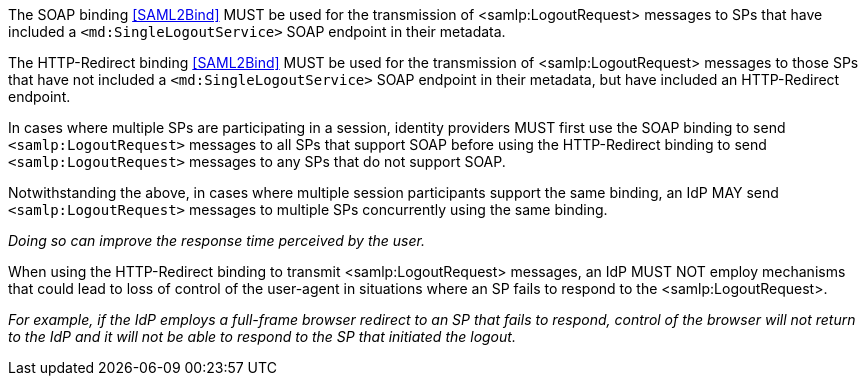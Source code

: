 The SOAP binding <<SAML2Bind>> MUST be used for the transmission of
<samlp:LogoutRequest> messages to SPs that have included a
`<md:SingleLogoutService>` SOAP endpoint in their metadata.

The HTTP-Redirect binding <<SAML2Bind>> MUST be used for the transmission of
<samlp:LogoutRequest> messages to those SPs that have not included a
`<md:SingleLogoutService>` SOAP endpoint in their metadata, but have included an
HTTP-Redirect endpoint.

In cases where multiple SPs are participating in a session, identity providers
MUST first use the SOAP binding to send `<samlp:LogoutRequest>` messages to all
SPs that support SOAP before using the HTTP-Redirect binding to send
`<samlp:LogoutRequest>` messages to any SPs that do not support SOAP.

Notwithstanding the above, in cases where multiple session participants support
the same binding, an IdP MAY send `<samlp:LogoutRequest>` messages to multiple
SPs concurrently using the same binding.

_Doing so can improve the response time perceived by the user._

When using the HTTP-Redirect binding to transmit <samlp:LogoutRequest> messages,
an IdP MUST NOT employ mechanisms that could lead to loss of control of
the user-agent in situations where an SP fails to respond to the
<samlp:LogoutRequest>.

_For example, if the IdP employs a full-frame browser redirect to an SP that
fails to respond, control of the browser will not return to the IdP and it will
not be able to respond to the SP that initiated the logout._